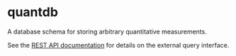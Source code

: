 * quantdb
A database schema for storing arbitrary quantitative measurements.

See the [[file:./docs/api.org][REST API documentation]] for details on
the external query interface.
